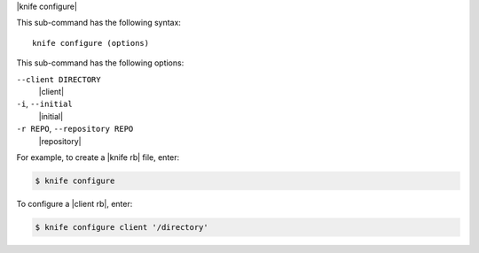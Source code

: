 .. The contents of this file are included in multiple topics.
.. This file describes a command or a sub-command for Knife.
.. This file should not be changed in a way that hinders its ability to appear in multiple documentation sets.


|knife configure|

This sub-command has the following syntax::

   knife configure (options)

This sub-command has the following options:

``--client DIRECTORY``
   |client|

``-i``, ``--initial``
   |initial|

``-r REPO``, ``--repository REPO``
   |repository|

For example, to create a |knife rb| file, enter:

.. code-block:: bash

   $ knife configure
   
To configure a |client rb|, enter:

.. code-block:: bash

   $ knife configure client '/directory'


